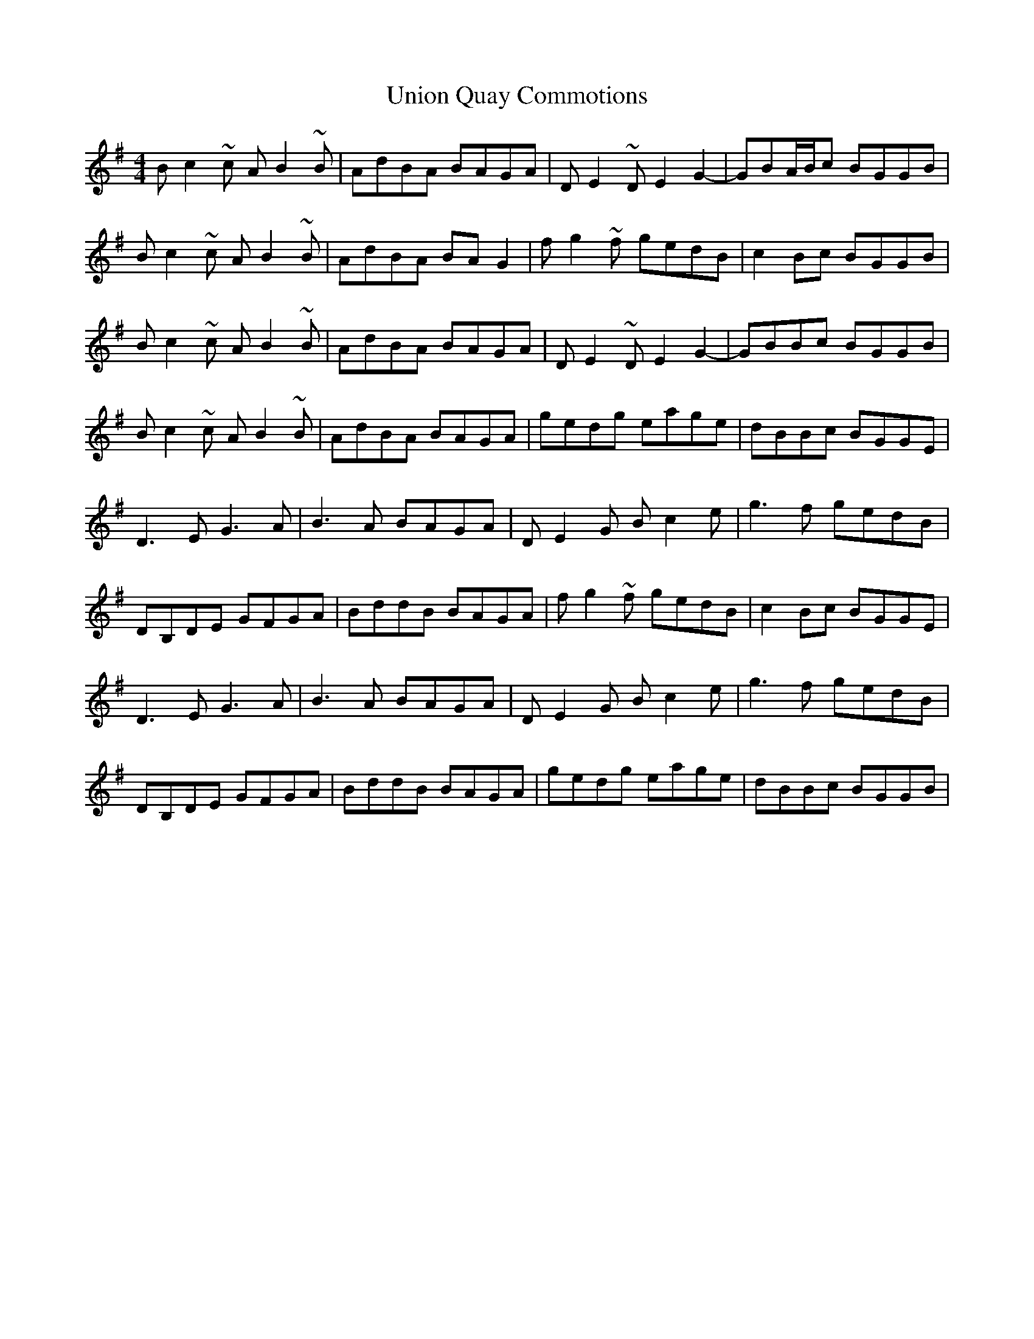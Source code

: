 X: 41558
T: Union Quay Commotions
R: reel
M: 4/4
K: Gmajor
Bc2~c AB2~B|AdBA BAGA|DE2~D E2G2-|GBA/B/c BGGB|
Bc2~c AB2~B|AdBA BAG2|fg2~f gedB|c2Bc BGGB|
Bc2~c AB2~B|AdBA BAGA|DE2~D E2G2-|GBBc BGGB|
Bc2~c AB2~B|AdBA BAGA|gedg eage|dBBc BGGE|
D3E G3A|B3A BAGA|DE2G Bc2e|g3f gedB|
DB,DE GFGA|BddB BAGA|fg2~f gedB|c2Bc BGGE|
D3E G3A|B3A BAGA|DE2G Bc2e|g3f gedB|
DB,DE GFGA|BddB BAGA|gedg eage|dBBc BGGB|

